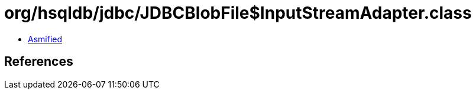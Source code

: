= org/hsqldb/jdbc/JDBCBlobFile$InputStreamAdapter.class

 - link:JDBCBlobFile$InputStreamAdapter-asmified.java[Asmified]

== References

